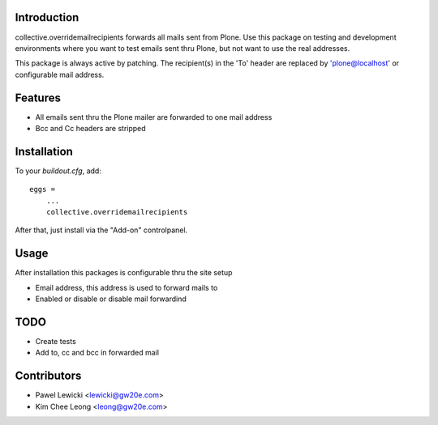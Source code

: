 Introduction
============

collective.overridemailrecipients forwards all mails sent from Plone. Use this package on testing and development environments where you want to test emails sent thru Plone, but not want to use the real addresses.

This package is always active by patching. The recipient(s) in the 'To' header are replaced by 'plone@localhost' or configurable mail address.

Features
========

- All emails sent thru the Plone mailer are forwarded to one mail address
- Bcc and Cc headers are stripped

Installation
============

To your `buildout.cfg`, add::

    eggs =
        ...
        collective.overridemailrecipients

After that, just install via the "Add-on" controlpanel.

Usage
=====

After installation this packages is configurable thru the site setup

- Email address, this address is used to forward mails to
- Enabled or disable or disable mail forwardind

TODO
====

- Create tests
- Add to, cc and bcc in forwarded mail

Contributors
============
- Pawel Lewicki <lewicki@gw20e.com>
- Kim Chee Leong <leong@gw20e.com>

